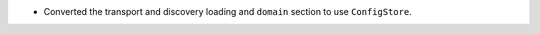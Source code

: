 .. news-prs: 4454 4469 4475 4488
.. news-start-section: Additions
.. news-start-section: ``ConfigStore``
- Converted the transport and discovery loading and ``domain`` section to use ``ConfigStore``.
.. news-end-section
.. news-end-section
